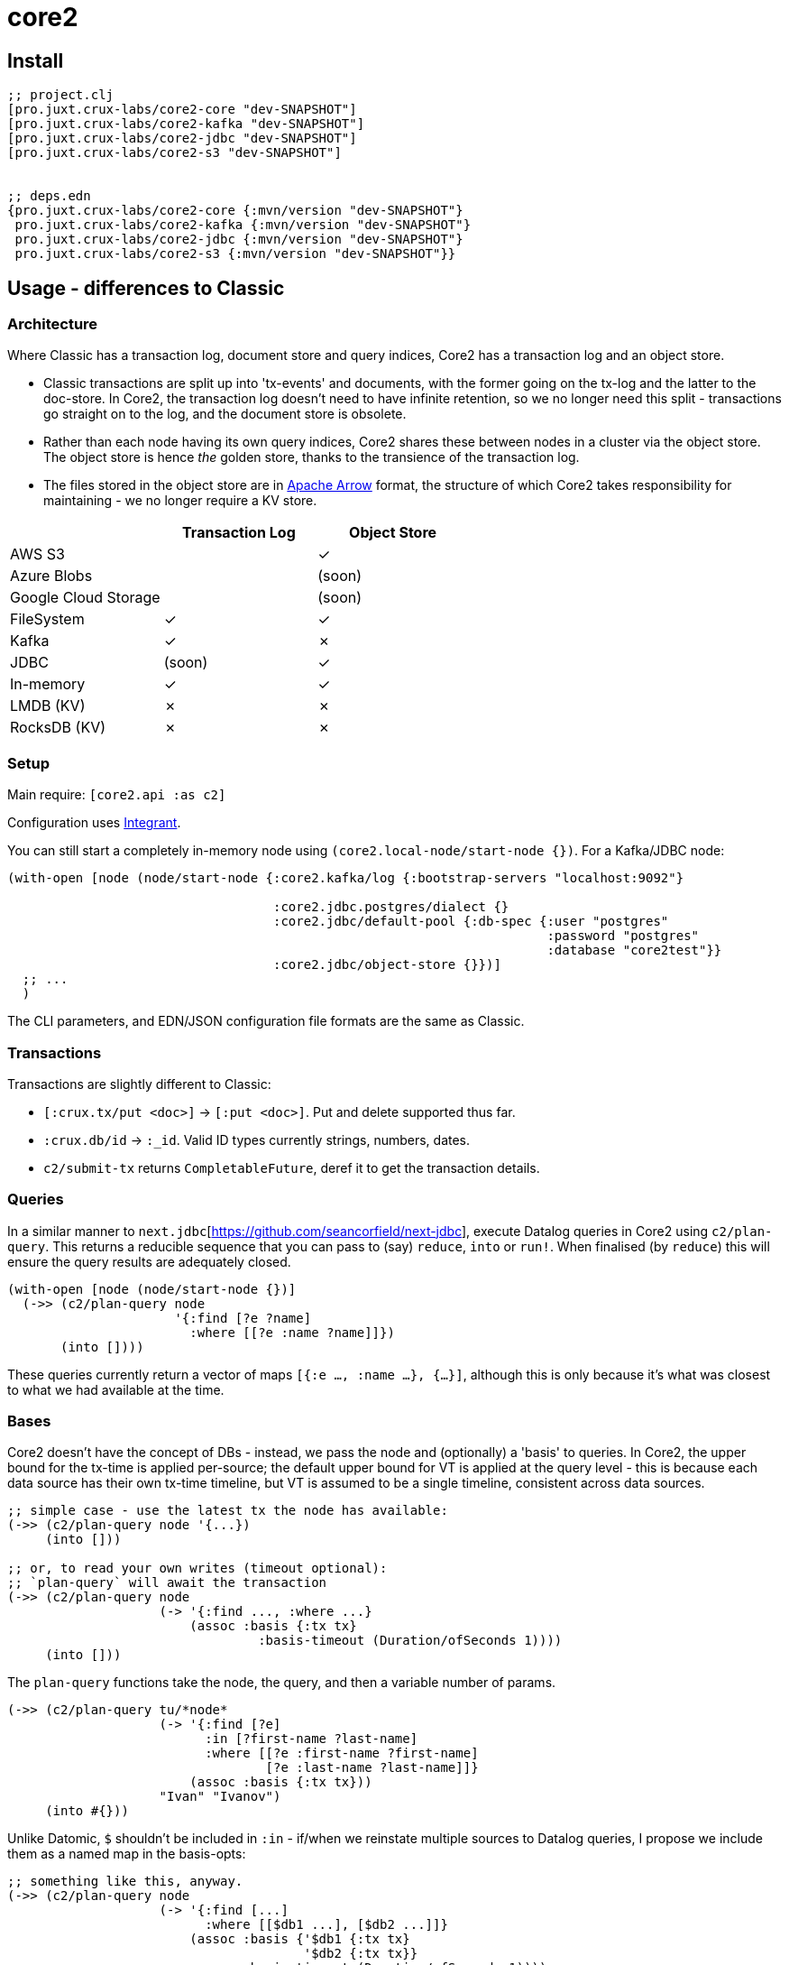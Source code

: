 = core2

== Install

[source,clojure]
----
;; project.clj
[pro.juxt.crux-labs/core2-core "dev-SNAPSHOT"]
[pro.juxt.crux-labs/core2-kafka "dev-SNAPSHOT"]
[pro.juxt.crux-labs/core2-jdbc "dev-SNAPSHOT"]
[pro.juxt.crux-labs/core2-s3 "dev-SNAPSHOT"]


;; deps.edn
{pro.juxt.crux-labs/core2-core {:mvn/version "dev-SNAPSHOT"}
 pro.juxt.crux-labs/core2-kafka {:mvn/version "dev-SNAPSHOT"}
 pro.juxt.crux-labs/core2-jdbc {:mvn/version "dev-SNAPSHOT"}
 pro.juxt.crux-labs/core2-s3 {:mvn/version "dev-SNAPSHOT"}}
----

==  Usage - differences to Classic

=== Architecture

Where Classic has a transaction log, document store and query indices, Core2 has a transaction log and an object store.

* Classic transactions are split up into 'tx-events' and documents, with the former going on the tx-log and the latter to the doc-store.
  In Core2, the transaction log doesn't need to have infinite retention, so we no longer need this split - transactions go straight on to the log, and the document store is obsolete.
* Rather than each node having its own query indices, Core2 shares these between nodes in a cluster via the object store.
  The object store is hence _the_ golden store, thanks to the transience of the transaction log.
* The files stored in the object store are in https://arrow.apache.org/[Apache Arrow] format, the structure of which Core2 takes responsibility for maintaining - we no longer require a KV store.

[cols="1,2*^"]
|===
| | Transaction Log | Object Store

| AWS S3 | | ✓
| Azure Blobs | | (soon)
| Google Cloud Storage | | (soon)
| FileSystem | ✓ | ✓
| Kafka | ✓ | ✗
| JDBC | (soon) | ✓
| In-memory | ✓ | ✓
| LMDB (KV) | ✗ | ✗
| RocksDB (KV) | ✗ | ✗
|===


=== Setup

Main require: `[core2.api :as c2]`

Configuration uses https://github.com/weavejester/integrant[Integrant].

You can still start a completely in-memory node using `(core2.local-node/start-node {})`.
For a Kafka/JDBC node:

[source,clojure]
----
(with-open [node (node/start-node {:core2.kafka/log {:bootstrap-servers "localhost:9092"}

                                   :core2.jdbc.postgres/dialect {}
                                   :core2.jdbc/default-pool {:db-spec {:user "postgres"
                                                                       :password "postgres"
                                                                       :database "core2test"}}
                                   :core2.jdbc/object-store {}})]
  ;; ...
  )
----

The CLI parameters, and EDN/JSON configuration file formats are the same as Classic.

=== Transactions

Transactions are slightly different to Classic:

- `[:crux.tx/put <doc>]` -> `[:put <doc>]`. Put and delete supported thus far.
- `:crux.db/id` -> `:_id`. Valid ID types currently strings, numbers, dates.
- `c2/submit-tx` returns `CompletableFuture`, deref it to get the transaction details.

=== Queries
In a similar manner to `next.jdbc`[https://github.com/seancorfield/next-jdbc], execute Datalog queries in Core2 using `c2/plan-query`.
This returns a reducible sequence that you can pass to (say) `reduce`, `into` or `run!`.
When finalised (by `reduce`) this will ensure the query results are adequately closed.

[source,clojure]
----
(with-open [node (node/start-node {})]
  (->> (c2/plan-query node
                      '{:find [?e ?name]
                        :where [[?e :name ?name]]})
       (into [])))
----

These queries currently return a vector of maps `[{:e ..., :name ...}, {...}]`, although this is only because it's what was closest to what we had available at the time.

=== Bases
Core2 doesn't have the concept of DBs - instead, we pass the node and (optionally) a 'basis' to queries.
In Core2, the upper bound for the tx-time is applied per-source; the default upper bound for VT is applied at the query level - this is because each data source has their own tx-time timeline, but VT is assumed to be a single timeline, consistent across data sources.

[source,clojure]
----
;; simple case - use the latest tx the node has available:
(->> (c2/plan-query node '{...})
     (into []))

;; or, to read your own writes (timeout optional):
;; `plan-query` will await the transaction
(->> (c2/plan-query node
                    (-> '{:find ..., :where ...}
                        (assoc :basis {:tx tx}
                                 :basis-timeout (Duration/ofSeconds 1))))
     (into []))
----

The `plan-query` functions take the node, the query, and then a variable number of params.

[source,clojure]
----
(->> (c2/plan-query tu/*node*
                    (-> '{:find [?e]
                          :in [?first-name ?last-name]
                          :where [[?e :first-name ?first-name]
                                  [?e :last-name ?last-name]]}
                        (assoc :basis {:tx tx}))
                    "Ivan" "Ivanov")
     (into #{}))
----

Unlike Datomic, `$` shouldn't be included in `:in` - if/when we reinstate multiple sources to Datalog queries, I propose we include them as a named map in the basis-opts:

[source,clojure]
----
;; something like this, anyway.
(->> (c2/plan-query node
                    (-> '{:find [...]
                          :where [[$db1 ...], [$db2 ...]]}
                        (assoc :basis {'$db1 {:tx tx}
                                       '$db2 {:tx tx}}
                               :basis-timeout (Duration/ofSeconds 1))))
     (into []))
----

`plan-query-async` is the same, except it runs entirely asynchronously and returns a `CompletableFuture` of the query plan.
(In fact, `plan-query` just calls `plan-query-async` and deref's it.)

The basis map can also contain a `:default-valid-time` option, which applies to any entities that don't specify other valid-time constraints.
This is for repeatable queries - it defaults to 'now' if not provided.

[source,clojure]
----
(->> (c2/plan-query node
                    (-> '{:find [?e ?name]
                          :where [[?e :name ?name]]}
                        (assoc :basis {:default-valid-time #inst "..."})))
     (into []))
----

There is also `op/plan-ra` which accepts a lower-level relational algebra query - have a look in `core2.logical-plan` for what can go into these plans, and `core2.tpch-queries` for examples.

== Developing Core2

First time:
- `./lein-sub install`

- Start and connect to your REPL in the usual fashion
- `(dev)`
- `(go)`
- `node` is then bound to a started node, using `dev/dev-node` as a persistent data directory

=== Links

- https://github.com/juxt/crux-rnd/projects/1[Kanban board]
- https://app.circleci.com/pipelines/github/juxt/crux-rnd[Continuous Integration (CircleCI)]
- link:bibliography.org[bibliography.org] - a list of light bedtime reading.

=== Testing

* Can test individual modules by `lein test`
* Test all with `./lein-sub test`; `./lein-sub test :integration` for longer tests
* Some tests have external dependencies which require `docker-compose`:
  * `docker-compose up` (`docker-compose up <postgres|kafka>` etc for individual containers),
  * `lein test :with-docker` / `./lein-sub test :with-docker`
  * `docker-compose down`

=== Profiling

To attach YourKit, `lein run with-profile +attach-yourkit repl :headless` (assumes YourKit in `/opt/yourkit` as installed by the AUR)

=== Building Core2

==== Maven Central

Core2 artifacts are deployed to Maven Central.

* To deploy a `dev-SNAPSHOT` release, `./lein-sub deploy`
* To deploy a release, `CORE2_VERSION=<version> ./lein-sub do install, deploy`, then head to the https://oss.sonatype.org/[Nexus UI] to close/release it.

==== Uberjar

* `./lein-sub do clean, install`
* `lein uberjar` => `target/core2-standalone.jar`

* `java -jar target/core2-standalone [--help]`

==== Docker

* `./bin/build-docker.sh [--clean]` => `juxt.crux-labs/core2:latest`
* `CORE2_VERSION=<version> ./bin/build-docker.sh` to tag as a different version.

== Arrow Fork

We maintain a fork of [Arrow](https://github.com/apache/arrow) to fix a couple of issues in `DenseUnionVector` - see [this diff](https://github.com/apache/arrow/compare/master...juxt:master) for more details.

To upgrade Arrow:

* Usual bump in `project.clj`
* Clone the [Arrow repo](https://github.com/apache/arrow), add the [JUXT fork](https://github.com/juxt/arrow) as a remote.
* Rebase `juxt/master` on `apache/master`
* `cd java`, `mvn package`
* `cp vector/target/classes/org/apache/arrow/vector/complex/DenseUnionVector* <path-to-core2>/core/resources/org/apache/arrow/vector/complex/`
* Test
* Push (`--force-with-lease`) to JUXT fork, and commit to Core2.

== Copyright & License

The MIT License (MIT)

Copyright © 2021 JUXT LTD.

Permission is hereby granted, free of charge, to any person obtaining a copy of this software and associated documentation files (the "Software"), to deal in the Software without restriction, including without limitation the rights to use, copy, modify, merge, publish, distribute, sublicense, and/or sell copies of the Software, and to permit persons to whom the Software is furnished to do so, subject to the following conditions:

The above copyright notice and this permission notice shall be included in all copies or substantial portions of the Software.

THE SOFTWARE IS PROVIDED "AS IS", WITHOUT WARRANTY OF ANY KIND, EXPRESS OR IMPLIED, INCLUDING BUT NOT LIMITED TO THE WARRANTIES OF MERCHANTABILITY, FITNESS FOR A PARTICULAR PURPOSE AND NONINFRINGEMENT.
IN NO EVENT SHALL THE AUTHORS OR COPYRIGHT HOLDERS BE LIABLE FOR ANY CLAIM, DAMAGES OR OTHER LIABILITY, WHETHER IN AN ACTION OF CONTRACT, TORT OR OTHERWISE, ARISING FROM, OUT OF OR IN CONNECTION WITH THE SOFTWARE OR THE USE OR OTHER DEALINGS IN THE SOFTWARE.
